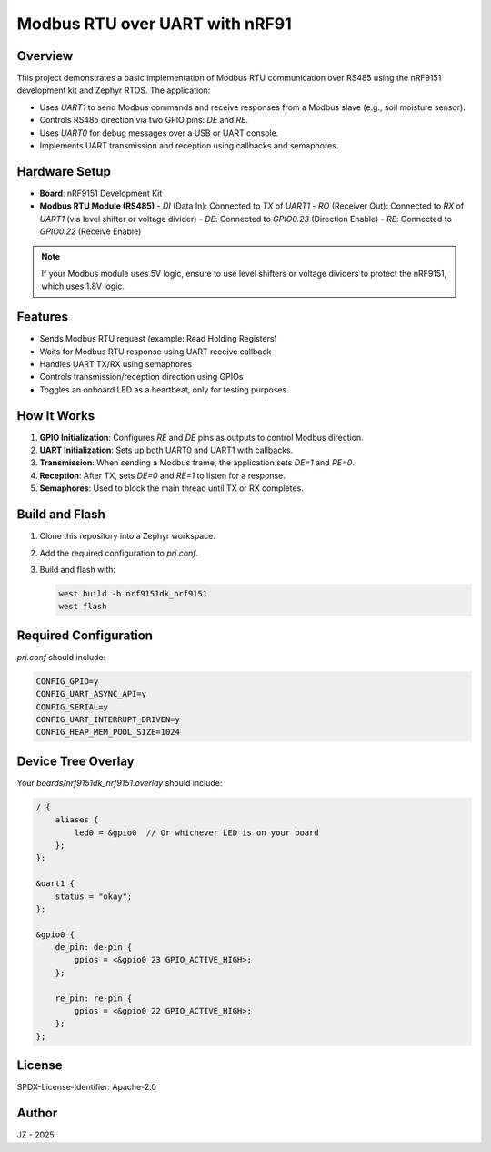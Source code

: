 ==============================
Modbus RTU over UART with nRF91
==============================

Overview
========
This project demonstrates a basic implementation of Modbus RTU communication over RS485 using the nRF9151 development kit and Zephyr RTOS. The application:

- Uses `UART1` to send Modbus commands and receive responses from a Modbus slave (e.g., soil moisture sensor).
- Controls RS485 direction via two GPIO pins: `DE` and `RE`.
- Uses `UART0` for debug messages over a USB or UART console.
- Implements UART transmission and reception using callbacks and semaphores.

Hardware Setup
==============
- **Board**: nRF9151 Development Kit
- **Modbus RTU Module (RS485)**
  - `DI` (Data In): Connected to `TX` of `UART1`
  - `RO` (Receiver Out): Connected to `RX` of `UART1` (via level shifter or voltage divider)
  - `DE`: Connected to `GPIO0.23` (Direction Enable)
  - `RE`: Connected to `GPIO0.22` (Receive Enable)

.. note::

    If your Modbus module uses 5V logic, ensure to use level shifters or voltage dividers to protect the nRF9151, which uses 1.8V logic.

Features
========
- Sends Modbus RTU request (example: Read Holding Registers)
- Waits for Modbus RTU response using UART receive callback
- Handles UART TX/RX using semaphores
- Controls transmission/reception direction using GPIOs
- Toggles an onboard LED as a heartbeat, only for testing purposes

How It Works
============
1. **GPIO Initialization**: Configures `RE` and `DE` pins as outputs to control Modbus direction.
2. **UART Initialization**: Sets up both UART0 and UART1 with callbacks.
3. **Transmission**: When sending a Modbus frame, the application sets `DE=1` and `RE=0`.
4. **Reception**: After TX, sets `DE=0` and `RE=1` to listen for a response.
5. **Semaphores**: Used to block the main thread until TX or RX completes.

Build and Flash
===============
1. Clone this repository into a Zephyr workspace.
2. Add the required configuration to `prj.conf`.
3. Build and flash with:

   .. code-block:: bash

      west build -b nrf9151dk_nrf9151
      west flash

Required Configuration
======================
`prj.conf` should include:

.. code-block:: none

   CONFIG_GPIO=y
   CONFIG_UART_ASYNC_API=y
   CONFIG_SERIAL=y
   CONFIG_UART_INTERRUPT_DRIVEN=y
   CONFIG_HEAP_MEM_POOL_SIZE=1024

Device Tree Overlay
===================
Your `boards/nrf9151dk_nrf9151.overlay` should include:

.. code-block:: dts

   / {
       aliases {
           led0 = &gpio0  // Or whichever LED is on your board
       };
   };

   &uart1 {
       status = "okay";
   };

   &gpio0 {
       de_pin: de-pin {
           gpios = <&gpio0 23 GPIO_ACTIVE_HIGH>;
       };

       re_pin: re-pin {
           gpios = <&gpio0 22 GPIO_ACTIVE_HIGH>;
       };
   };

License
=======
SPDX-License-Identifier: Apache-2.0

Author
======
JZ - 2025